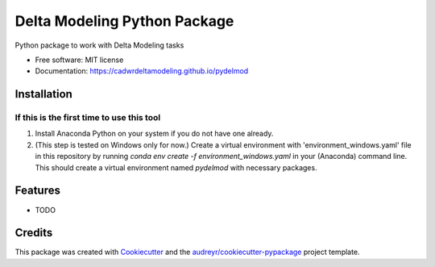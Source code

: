 =============================
Delta Modeling Python Package
=============================

Python package to work with Delta Modeling tasks


* Free software: MIT license
* Documentation: https://cadwrdeltamodeling.github.io/pydelmod

Installation
------------
If this is the first time to use this tool
******************************************

1. Install Anaconda Python on your system if you do not have one already.
2. (This step is tested on Windows only for now.) Create a virtual environment with 'environment_windows.yaml' file in this repository by running `conda env create -f environment_windows.yaml` in your (Anaconda) command line. This should create a virtual environment named `pydelmod` with necessary packages.


Features
--------

* TODO

Credits
-------

This package was created with Cookiecutter_ and the `audreyr/cookiecutter-pypackage`_ project template.

.. _Cookiecutter: https://github.com/audreyr/cookiecutter
.. _`audreyr/cookiecutter-pypackage`: https://github.com/audreyr/cookiecutter-pypackage
